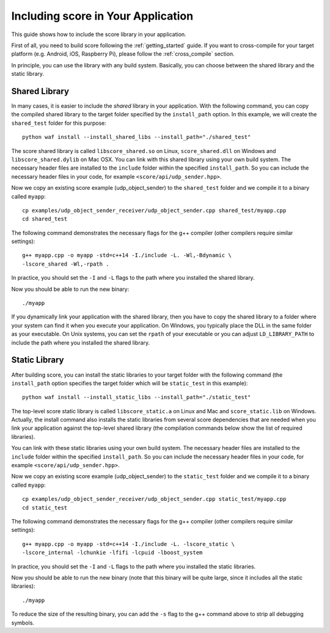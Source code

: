 .. _including_score:

Including score in Your Application
===================================

This guide shows how to include the score library in your application.

First of all, you need to build score following the :ref:`getting_started`
guide. If you want to cross-compile for your target platform (e.g. Android,
iOS, Raspberry Pi), please follow the :ref:`cross_compile` section.

In principle, you can use the library with any build system. Basically,
you can choose between the shared library and the static library.

Shared Library
--------------

In many cases, it is easier to include the *shared* library in
your application. With the following command, you can copy the compiled
shared library to the target folder specified by the ``install_path`` option.
In this example, we will create the ``shared_test`` folder for this purpose::

    python waf install --install_shared_libs --install_path="./shared_test"

The score shared library is called ``libscore_shared.so`` on Linux,
``score_shared.dll`` on Windows and ``libscore_shared.dylib`` on Mac OSX.
You can link with this shared library using your own build system.
The necessary header files are installed to the ``include`` folder within
the specified ``install_path``. So you can include the necessary header
files in your code, for example ``<score/api/udp_sender.hpp>``.

Now we copy an existing score example (udp_object_sender) to the
``shared_test`` folder and we compile it to a binary called ``myapp``::

    cp examples/udp_object_sender_receiver/udp_object_sender.cpp shared_test/myapp.cpp
    cd shared_test

The following command demonstrates the necessary flags for the g++ compiler
(other compilers require similar settings)::

    g++ myapp.cpp -o myapp -std=c++14 -I./include -L. -Wl,-Bdynamic \
    -lscore_shared -Wl,-rpath .

In practice, you should set the ``-I`` and ``-L`` flags to the path where you
installed the shared library.

Now you should be able to run the new binary::

    ./myapp

If you dynamically link your application with the shared library, then you
have to copy the shared library to a folder where your system can find it
when you execute your application. On Windows, you typically place the DLL
in the same folder as your executable. On Unix systems, you can set the
``rpath`` of your executable or you can adjust ``LD_LIBRARY_PATH`` to include
the path where you installed the shared library.

Static Library
--------------

After building score, you can install the static libraries to your target
folder with the following command (the ``install_path`` option specifies
the target folder which will be ``static_test`` in this example)::

    python waf install --install_static_libs --install_path="./static_test"

The top-level score static library is called ``libscore_static.a`` on Linux and
Mac and ``score_static.lib`` on Windows. Actually, the install command also
installs the static libraries from several score dependencies that are needed
when you link your application against the top-level shared library (the
compilation commands below show the list of required libraries).

You can link with these static libraries using your own build system.
The necessary header files are installed to the ``include`` folder within
the specified ``install_path``. So you can include the necessary header
files in your code, for example ``<score/api/udp_sender.hpp>``.

Now we copy an existing score example (udp_object_sender) to the
``static_test`` folder and we compile it to a binary called ``myapp``::

    cp examples/udp_object_sender_receiver/udp_object_sender.cpp static_test/myapp.cpp
    cd static_test

The following command demonstrates the necessary flags for the g++ compiler
(other compilers require similar settings)::

    g++ myapp.cpp -o myapp -std=c++14 -I./include -L. -lscore_static \
    -lscore_internal -lchunkie -lfifi -lcpuid -lboost_system

In practice, you should set the ``-I`` and ``-L`` flags to the path where you
installed the static libraries.

Now you should be able to run the new binary (note that this binary will
be quite large, since it includes all the static libraries)::

    ./myapp

To reduce the size of the resulting binary, you can add the ``-s`` flag to the
g++ command above to strip all debugging symbols.

